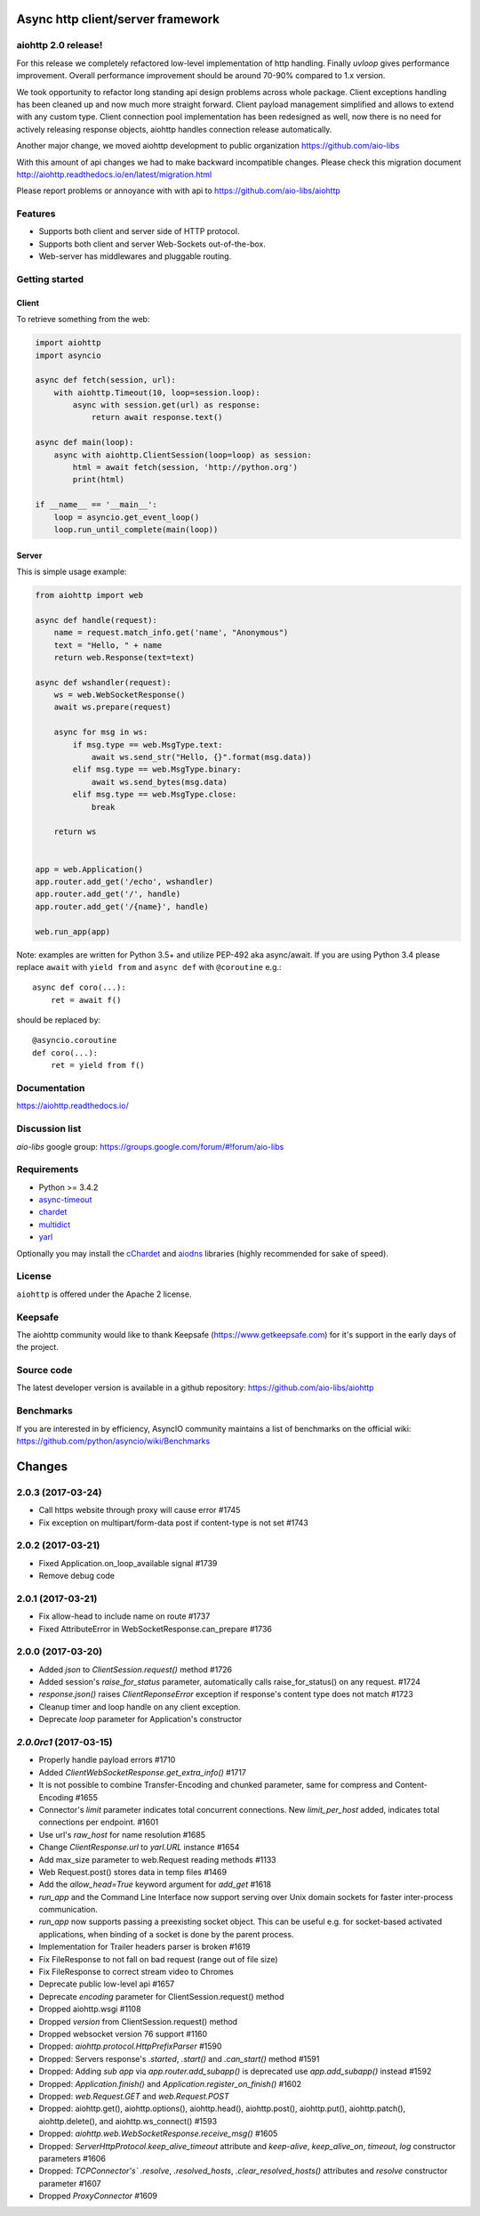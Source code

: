 Async http client/server framework
==================================

.. image:: https://raw.githubusercontent.com/aio-libs/aiohttp/master/docs/_static/aiohttp-icon-128x128.png
  :height: 64px
  :width: 64px
  :alt: aiohttp logo

.. image:: https://travis-ci.org/aio-libs/aiohttp.svg?branch=master
  :target:  https://travis-ci.org/aio-libs/aiohttp
  :align: right

.. image:: https://codecov.io/gh/aio-libs/aiohttp/branch/master/graph/badge.svg
  :target: https://codecov.io/gh/aio-libs/aiohttp

.. image:: https://badge.fury.io/py/aiohttp.svg
    :target: https://badge.fury.io/py/aiohttp


aiohttp 2.0 release!
--------------------

For this release we completely refactored low-level implementation of http handling.
Finally `uvloop` gives performance improvement. Overall performance improvement
should be around 70-90% compared to 1.x version.

We took opportunity to refactor long standing api design problems across whole package.
Client exceptions handling has been cleaned up and now much more straight forward. Client payload
management simplified and allows to extend with any custom type. Client connection pool
implementation has been redesigned as well, now there is no need for actively releasing response objects,
aiohttp handles connection release automatically.

Another major change, we moved aiohttp development to public organization https://github.com/aio-libs

With this amount of api changes we had to make backward incompatible changes. Please check this migration document http://aiohttp.readthedocs.io/en/latest/migration.html

Please report problems or annoyance with with api to https://github.com/aio-libs/aiohttp


Features
--------

- Supports both client and server side of HTTP protocol.
- Supports both client and server Web-Sockets out-of-the-box.
- Web-server has middlewares and pluggable routing.


Getting started
---------------

Client
^^^^^^

To retrieve something from the web:

.. code-block:: python

  import aiohttp
  import asyncio

  async def fetch(session, url):
      with aiohttp.Timeout(10, loop=session.loop):
          async with session.get(url) as response:
              return await response.text()

  async def main(loop):
      async with aiohttp.ClientSession(loop=loop) as session:
          html = await fetch(session, 'http://python.org')
          print(html)

  if __name__ == '__main__':
      loop = asyncio.get_event_loop()
      loop.run_until_complete(main(loop))


Server
^^^^^^

This is simple usage example:

.. code-block:: python

    from aiohttp import web

    async def handle(request):
        name = request.match_info.get('name', "Anonymous")
        text = "Hello, " + name
        return web.Response(text=text)

    async def wshandler(request):
        ws = web.WebSocketResponse()
        await ws.prepare(request)

        async for msg in ws:
            if msg.type == web.MsgType.text:
                await ws.send_str("Hello, {}".format(msg.data))
            elif msg.type == web.MsgType.binary:
                await ws.send_bytes(msg.data)
            elif msg.type == web.MsgType.close:
                break

        return ws


    app = web.Application()
    app.router.add_get('/echo', wshandler)
    app.router.add_get('/', handle)
    app.router.add_get('/{name}', handle)

    web.run_app(app)


Note: examples are written for Python 3.5+ and utilize PEP-492 aka
async/await.  If you are using Python 3.4 please replace ``await`` with
``yield from`` and ``async def`` with ``@coroutine`` e.g.::

    async def coro(...):
        ret = await f()

should be replaced by::

    @asyncio.coroutine
    def coro(...):
        ret = yield from f()

Documentation
-------------

https://aiohttp.readthedocs.io/

Discussion list
---------------

*aio-libs* google group: https://groups.google.com/forum/#!forum/aio-libs

Requirements
------------

- Python >= 3.4.2
- async-timeout_
- chardet_
- multidict_
- yarl_

Optionally you may install the cChardet_ and aiodns_ libraries (highly
recommended for sake of speed).

.. _chardet: https://pypi.python.org/pypi/chardet
.. _aiodns: https://pypi.python.org/pypi/aiodns
.. _multidict: https://pypi.python.org/pypi/multidict
.. _yarl: https://pypi.python.org/pypi/yarl
.. _async-timeout: https://pypi.python.org/pypi/async_timeout
.. _cChardet: https://pypi.python.org/pypi/cchardet

License
-------

``aiohttp`` is offered under the Apache 2 license.


Keepsafe
--------

The aiohttp community would like to thank Keepsafe (https://www.getkeepsafe.com) for it's support in the early days of the project.


Source code
------------

The latest developer version is available in a github repository:
https://github.com/aio-libs/aiohttp

Benchmarks
----------

If you are interested in by efficiency, AsyncIO community maintains a
list of benchmarks on the official wiki:
https://github.com/python/asyncio/wiki/Benchmarks

Changes
=======


2.0.3 (2017-03-24)
------------------

- Call https website through proxy will cause error #1745

- Fix exception on multipart/form-data post if content-type is not set #1743


2.0.2 (2017-03-21)
------------------

- Fixed Application.on_loop_available signal #1739

- Remove debug code


2.0.1 (2017-03-21)
------------------

- Fix allow-head to include name on route #1737

- Fixed AttributeError in WebSocketResponse.can_prepare #1736


2.0.0 (2017-03-20)
------------------

- Added `json` to `ClientSession.request()` method #1726

- Added session's `raise_for_status` parameter, automatically calls raise_for_status() on any request. #1724

- `response.json()` raises `ClientReponseError` exception if response's
  content type does not match #1723

- Cleanup timer and loop handle on any client exception.

- Deprecate `loop` parameter for Application's constructor


`2.0.0rc1` (2017-03-15)
-----------------------

- Properly handle payload errors #1710

- Added `ClientWebSocketResponse.get_extra_info()` #1717

- It is not possible to combine Transfer-Encoding and chunked parameter,
  same for compress and Content-Encoding #1655

- Connector's `limit` parameter indicates total concurrent connections.
  New `limit_per_host` added, indicates total connections per endpoint. #1601

- Use url's `raw_host` for name resolution #1685

- Change `ClientResponse.url` to `yarl.URL` instance #1654

- Add max_size parameter to web.Request reading methods #1133

- Web Request.post() stores data in temp files #1469

- Add the `allow_head=True` keyword argument for `add_get` #1618

- `run_app` and the Command Line Interface now support serving over
  Unix domain sockets for faster inter-process communication.

- `run_app` now supports passing a preexisting socket object. This can be useful
  e.g. for socket-based activated applications, when binding of a socket is
  done by the parent process.

- Implementation for Trailer headers parser is broken #1619

- Fix FileResponse to not fall on bad request (range out of file size)

- Fix FileResponse to correct stream video to Chromes

- Deprecate public low-level api #1657

- Deprecate `encoding` parameter for ClientSession.request() method

- Dropped aiohttp.wsgi #1108

- Dropped `version` from ClientSession.request() method

- Dropped websocket version 76 support #1160

- Dropped: `aiohttp.protocol.HttpPrefixParser`  #1590

- Dropped: Servers response's `.started`, `.start()` and `.can_start()` method  #1591

- Dropped:  Adding `sub app` via `app.router.add_subapp()` is deprecated
  use `app.add_subapp()` instead #1592

- Dropped: `Application.finish()` and `Application.register_on_finish()`  #1602

- Dropped: `web.Request.GET` and `web.Request.POST`

- Dropped: aiohttp.get(), aiohttp.options(), aiohttp.head(),
  aiohttp.post(), aiohttp.put(), aiohttp.patch(), aiohttp.delete(), and
  aiohttp.ws_connect() #1593

- Dropped: `aiohttp.web.WebSocketResponse.receive_msg()` #1605

- Dropped: `ServerHttpProtocol.keep_alive_timeout` attribute and
  `keep-alive`, `keep_alive_on`, `timeout`, `log` constructor parameters #1606

- Dropped: `TCPConnector's`` `.resolve`, `.resolved_hosts`, `.clear_resolved_hosts()`
  attributes and `resolve` constructor  parameter #1607

- Dropped `ProxyConnector` #1609

